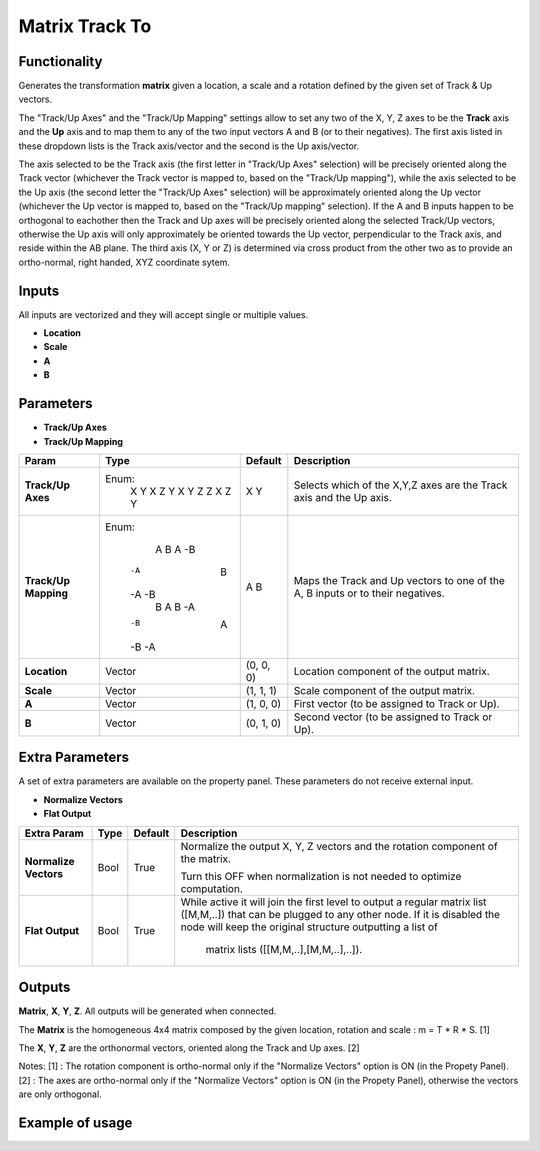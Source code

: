 Matrix Track To
===============

Functionality
-------------

Generates the transformation **matrix** given a location, a scale and a rotation defined by the given set of Track & Up vectors.

The "Track/Up Axes" and the "Track/Up Mapping" settings allow to set any two of the X, Y, Z axes to be the **Track** axis and the **Up** axis and to map them to any of the two input vectors A and B (or to their negatives). The first axis listed in these dropdown lists is the Track axis/vector and the second is the Up axis/vector.

The axis selected to be the Track axis (the first letter in "Track/Up Axes" selection) will be precisely oriented along the Track vector (whichever the Track vector is mapped to, based on the "Track/Up mapping"), while the axis selected to be the Up axis (the second letter the "Track/Up Axes" selection) will be approximately oriented along the Up vector (whichever the Up vector is mapped to, based on the "Track/Up mapping" selection). If the A and B inputs happen to be orthogonal to eachother then the Track and Up axes will be precisely oriented along the selected Track/Up vectors, otherwise the Up axis will only approximately be oriented towards the Up vector, perpendicular to the Track axis, and reside within the AB plane. The third axis (X, Y or Z) is determined via cross product from the other two as to provide an ortho-normal, right handed, XYZ coordinate sytem.

Inputs
------

All inputs are vectorized and they will accept single or multiple values.

- **Location**
- **Scale**
- **A**
- **B**

Parameters
----------

- **Track/Up Axes**
- **Track/Up Mapping**

+----------------------+---------+-----------+------------------------------------------------+
| Param                | Type    | Default   | Description                                    |
+======================+=========+===========+================================================+
| **Track/Up Axes**    | Enum:   | X Y       | Selects which of the X,Y,Z axes are the Track  |
|                      |  X Y    |           | axis and the Up axis.                          |
|                      |  X Z    |           |                                                |
|                      |  Y X    |           |                                                |
|                      |  Y Z    |           |                                                |
|                      |  Z X    |           |                                                |
|                      |  Z Y    |           |                                                |
+----------------------+---------+-----------+------------------------------------------------+
| **Track/Up Mapping** | Enum:   | A B       | Maps the Track and Up vectors to one of the    |
|                      |   A  B  |           | A, B inputs or to their negatives.             |
|                      |   A -B  |           |                                                |
|                      |  -A  B  |           |                                                |
|                      |  -A -B  |           |                                                |
|                      |   B  A  |           |                                                |
|                      |   B -A  |           |                                                |
|                      |  -B  A  |           |                                                |
|                      |  -B -A  |           |                                                |
+----------------------+---------+-----------+------------------------------------------------+
| **Location**         | Vector  | (0, 0, 0) | Location component of the output matrix.       |
+----------------------+---------+-----------+------------------------------------------------+
| **Scale**            | Vector  | (1, 1, 1) | Scale component of the output matrix.          |
+----------------------+---------+-----------+------------------------------------------------+
| **A**                | Vector  | (1, 0, 0) | First vector (to be assigned to Track or Up).  |
+----------------------+---------+-----------+------------------------------------------------+
| **B**                | Vector  | (0, 1, 0) | Second vector (to be assigned to Track or Up). |
+----------------------+---------+-----------+------------------------------------------------+

Extra Parameters
----------------
A set of extra parameters are available on the property panel. These parameters do not receive external input.

- **Normalize Vectors**
- **Flat Output**

+-------------------------+------------+------------+-----------------------------------------------+
| Extra Param             |  Type      |  Default   |  Description                                  |
+=========================+============+============+===============================================+
| **Normalize Vectors**   |  Bool      |  True      |  Normalize the output X, Y, Z vectors and     |
|                         |            |            |  the rotation component of the matrix.        |
|                         |            |            |                                               |
|                         |            |            |  Turn this OFF when normalization is not      |
|                         |            |            |  needed to optimize computation.              |
+-------------------------+------------+------------+-----------------------------------------------+
|  **Flat Output**        | Bool       | True       |  While active it will join the first level to |
|                         |            |            |  output a regular  matrix list ([M,M,..]) that|
|                         |            |            |  can be plugged  to any other node.           |
|                         |            |            |  If it is disabled the node will keep the     |
|                         |            |            |  original structure outputting a list of      |
|                         |            |            |   matrix lists ([[M,M,..],[M,M,..],..]).      |
+-------------------------+------------+------------+-----------------------------------------------+

Outputs
-------

**Matrix**, **X**, **Y**, **Z**.
All outputs will be generated when connected.

The **Matrix** is the homogeneous 4x4 matrix composed by the given location, rotation and scale : m = T * R * S. [1]

The **X**, **Y**, **Z** are the orthonormal vectors, oriented along the Track and Up axes. [2]

Notes:
[1] : The rotation component is ortho-normal only if the "Normalize Vectors" option is ON (in the Propety Panel).
[2] : The axes are ortho-normal only if the "Normalize Vectors" option is ON (in the Propety Panel), otherwise the vectors are only orthogonal.


Example of usage
----------------
